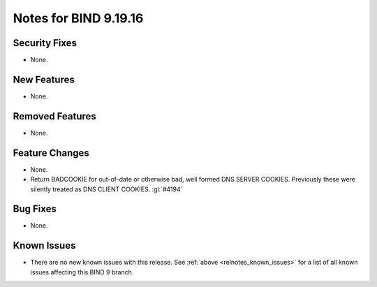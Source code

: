 .. Copyright (C) Internet Systems Consortium, Inc. ("ISC")
..
.. SPDX-License-Identifier: MPL-2.0
..
.. This Source Code Form is subject to the terms of the Mozilla Public
.. License, v. 2.0.  If a copy of the MPL was not distributed with this
.. file, you can obtain one at https://mozilla.org/MPL/2.0/.
..
.. See the COPYRIGHT file distributed with this work for additional
.. information regarding copyright ownership.

Notes for BIND 9.19.16
----------------------

Security Fixes
~~~~~~~~~~~~~~

- None.

New Features
~~~~~~~~~~~~

- None.

Removed Features
~~~~~~~~~~~~~~~~

- None.

Feature Changes
~~~~~~~~~~~~~~~

- None.

- Return BADCOOKIE for out-of-date or otherwise bad, well formed
  DNS SERVER COOKIES.  Previously these were silently treated as
  DNS CLIENT COOKIES.  :gl:`#4194`

Bug Fixes
~~~~~~~~~

- None.

Known Issues
~~~~~~~~~~~~

- There are no new known issues with this release. See :ref:`above
  <relnotes_known_issues>` for a list of all known issues affecting this
  BIND 9 branch.
